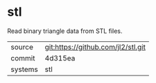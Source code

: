 * stl

Read binary triangle data from STL files.

|---------+-------------------------------------------|
| source  | git:https://github.com/jl2/stl.git   |
| commit  | 4d315ea  |
| systems | stl |
|---------+-------------------------------------------|

